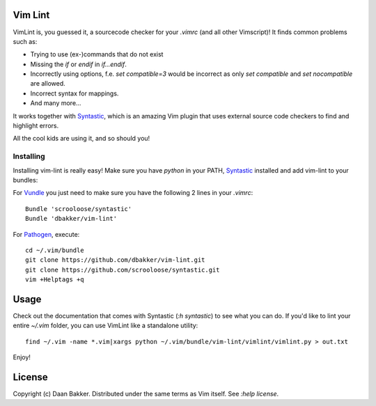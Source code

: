 Vim Lint
========

VimLint is, you guessed it, a sourcecode checker for your `.vimrc` (and
all other Vimscript)! It finds common problems such as:

* Trying to use (ex-)commands that do not exist
* Missing the `if` or `endif` in `if...endif`.
* Incorrectly using options, f.e. `set compatible=3` would be incorrect as only
  `set compatible` and `set nocompatible` are allowed.
* Incorrect syntax for mappings.
* And many more...

It works together with Syntastic_, which is an amazing Vim plugin that uses
external source code checkers to find and highlight errors.

All the cool kids are using it, and so should you!

Installing
----------

Installing vim-lint is really easy! Make sure you have `python` in your PATH,
Syntastic_ installed and add vim-lint to your bundles:

For Vundle_ you just need to make sure you have the following 2 lines in your `.vimrc`::

    Bundle 'scrooloose/syntastic'
    Bundle 'dbakker/vim-lint'

For Pathogen_, execute::

    cd ~/.vim/bundle
    git clone https://github.com/dbakker/vim-lint.git
    git clone https://github.com/scrooloose/syntastic.git
    vim +Helptags +q

Usage
=====

Check out the documentation that comes with Syntastic (`:h syntastic`) to see what you can do. If you'd like
to lint your entire `~/.vim` folder, you can use VimLint like a standalone utility::

    find ~/.vim -name *.vim|xargs python ~/.vim/bundle/vim-lint/vimlint/vimlint.py > out.txt

Enjoy!

License
=======

Copyright (c) Daan Bakker. Distributed under the same terms as Vim itself. See `:help license`.

.. _Vundle: https://github.com/gmarik/vundle
.. _Pathogen: https://github.com/tpope/vim-pathogen
.. _Syntastic: https://github.com/scrooloose/syntastic
